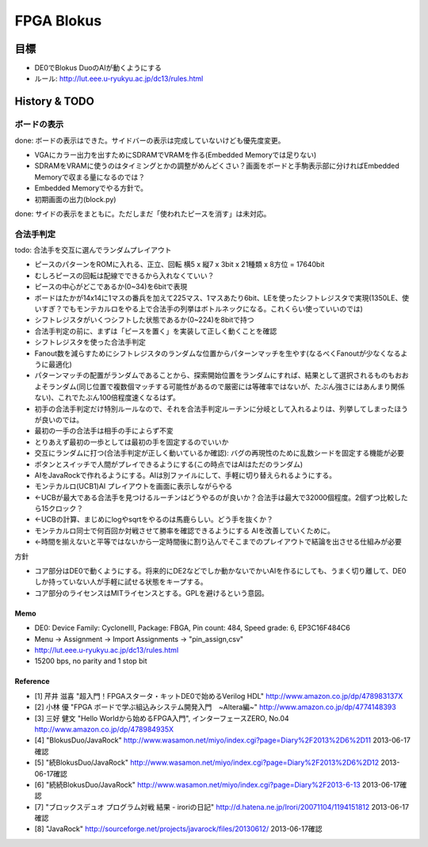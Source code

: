 =============
 FPGA Blokus
=============

目標
----

- DE0でBlokus DuoのAIが動くようにする
- ルール: http://lut.eee.u-ryukyu.ac.jp/dc13/rules.html

History & TODO
--------------

ボードの表示
~~~~~~~~~~~~

done: ボードの表示はできた。サイドバーの表示は完成していないけども優先度変更。

- VGAにカラー出力を出すためにSDRAMでVRAMを作る(Embedded Memoryでは足りない)
- SDRAMをVRAMに使うのはタイミングとかの調整がめんどくさい？画面をボードと手駒表示部に分ければEmbedded Memoryで収まる量になるのでは？
- Embedded Memoryでやる方針で。
- 初期画面の出力(block.py)

done: サイドの表示をまともに。ただしまだ「使われたピースを消す」は未対応。


合法手判定
~~~~~~~~~~

todo: 合法手を交互に選んでランダムプレイアウト

- ピースのパターンをROMに入れる、正立、回転 横5 x 縦7 x 3bit x 21種類 x 8方位 = 17640bit
- むしろピースの回転は配線でできるから入れなくていい？
- ピースの中心がどこであるか(0~34)を6bitで表現

- ボードはたかが14x14に1マスの番兵を加えて225マス、1マスあたり6bit、LEを使ったシフトレジスタで実現(1350LE、使いすぎ？でもモンテカルロをやる上で合法手の列挙はボトルネックになる。これくらい使っていいのでは)
- シフトレジスタがいくつシフトした状態であるか(0~224)を8bitで持つ

- 合法手判定の前に、まずは「ピースを置く」を実装して正しく動くことを確認

- シフトレジスタを使った合法手判定
- Fanout数を減らすためにシフトレジスタのランダムな位置からパターンマッチを生やす(なるべくFanoutが少なくなるように最適化)
- パターンマッチの配置がランダムであることから、探索開始位置をランダムにすれば、結果として選択されるものもおおよそランダム(同じ位置で複数個マッチする可能性があるので厳密には等確率ではないが、たぶん強さにはあんまり関係ない)、これでたぶん100倍程度速くなるはず。

- 初手の合法手判定だけ特別ルールなので、それを合法手判定ルーチンに分岐として入れるよりは、列挙してしまったほうが良いのでは。
- 最初の一手の合法手は相手の手によらず不変
- とりあえず最初の一歩としては最初の手を固定するのでいいか

- 交互にランダムに打つ(合法手判定が正しく動いているか確認): バグの再現性のために乱数シードを固定する機能が必要

- ボタンとスイッチで人間がプレイできるようにする(この時点ではAIはただのランダム)
- AIをJavaRockで作れるようにする。AIは別ファイルにして、手軽に切り替えられるようにする。
- モンテカルロ(UCB1)AI プレイアウトを画面に表示しながらやる
- ←UCBが最大である合法手を見つけるルーチンはどうやるのが良いか？合法手は最大で32000個程度。2個ずつ比較したら15クロック？
- ←UCBの計算、まじめにlogやsqrtをやるのは馬鹿らしい。どう手を抜くか？
- モンテカルロ同士で何百回か対戦させて勝率を確認できるようにする AIを改善していくために。
- ←時間を揃えないと平等ではないから一定時間後に割り込んでそこまでのプレイアウトで結論を出させる仕組みが必要

方針

- コア部分はDE0で動くようにする。将来的にDE2などでしか動かないでかいAIを作るにしても、うまく切り離して、DE0しか持っていない人が手軽に試せる状態をキープする。
- コア部分のライセンスはMITライセンスとする。GPLを避けるという意図。

Memo
====

- DE0:  Device Family: CycloneIII, Package: FBGA, Pin count: 484, Speed grade: 6, EP3C16F484C6
- Menu -> Assignment -> Import Assignments -> "pin_assign,csv"
- http://lut.eee.u-ryukyu.ac.jp/dc13/rules.html
- 15200 bps, no parity and 1 stop bit


Reference
=========

- [1] 芹井 滋喜 "超入門！FPGAスタータ・キットDE0で始めるVerilog HDL"
  http://www.amazon.co.jp/dp/478983137X
- [2] 小林 優 "FPGA ボードで学ぶ組込みシステム開発入門　~Altera編~"
  http://www.amazon.co.jp/dp/4774148393
- [3] 三好 健文 "Hello Worldから始めるFPGA入門", インターフェースZERO, No.04
  http://www.amazon.co.jp/dp/478984935X
- [4] "BlokusDuo/JavaRock" http://www.wasamon.net/miyo/index.cgi?page=Diary%2F2013%2D6%2D11 2013-06-17確認
- [5] "続BlokusDuo/JavaRock" http://www.wasamon.net/miyo/index.cgi?page=Diary%2F2013%2D6%2D12 2013-06-17確認
- [6] "続続BlokusDuo/JavaRock" http://www.wasamon.net/miyo/index.cgi?page=Diary%2F2013-6-13 2013-06-17確認
- [7] "ブロックスデュオ プログラム対戦 結果 - iroriの日記" http://d.hatena.ne.jp/Irori/20071104/1194151812 2013-06-17確認
- [8] "JavaRock" http://sourceforge.net/projects/javarock/files/20130612/ 2013-06-17確認

